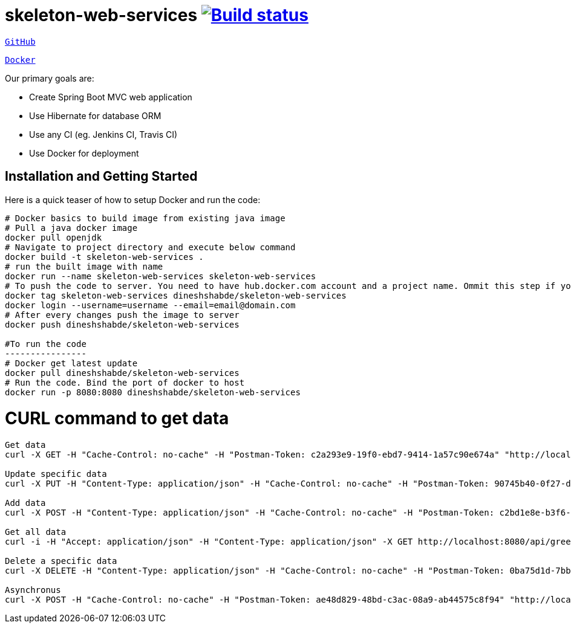 = skeleton-web-services image:https://travis-ci.org/dineshshabde/skeleton-web-services.svg?branch=master["Build status",link="https://travis-ci.org/dineshshabde/skeleton-web-services"]
:docs: http://docs.spring.io/spring-boot/docs/current-SNAPSHOT/reference

https://github.com/dineshshabde/skeleton-web-services[`GitHub`]

https://hub.docker.com/r/dineshshabde/skeleton-web-services/[`Docker`]

Our primary goals are:

* Create Spring Boot MVC web application
* Use Hibernate for database ORM
* Use any CI (eg. Jenkins CI, Travis CI)
* Use Docker for deployment



== Installation and Getting Started

Here is a quick teaser of how to setup Docker and run the code:

[source,sh,indent=0]
----
	# Docker basics to build image from existing java image
	# Pull a java docker image 
	docker pull openjdk
	# Navigate to project directory and execute below command
	docker build -t skeleton-web-services .
	# run the built image with name 
	docker run --name skeleton-web-services skeleton-web-services
	# To push the code to server. You need to have hub.docker.com account and a project name. Ommit this step if you are using existing image
	docker tag skeleton-web-services dineshshabde/skeleton-web-services
	docker login --username=username --email=email@domain.com
	# After every changes push the image to server
	docker push dineshshabde/skeleton-web-services

	#To run the code
	----------------
	# Docker get latest update
	docker pull dineshshabde/skeleton-web-services
	# Run the code. Bind the port of docker to host
	docker run -p 8080:8080 dineshshabde/skeleton-web-services
----

# CURL command to get data
--------------------------
Get data
curl -X GET -H "Cache-Control: no-cache" -H "Postman-Token: c2a293e9-19f0-ebd7-9414-1a57c90e674a" "http://localhost:8080/api/greetings/2"

Update specific data
curl -X PUT -H "Content-Type: application/json" -H "Cache-Control: no-cache" -H "Postman-Token: 90745b40-0f27-dc2d-710c-2eb89a2d239a" -d '{"id": 2 ,"text":"BMW"}' "http://localhost:8080/api/greetings/2"

Add data
curl -X POST -H "Content-Type: application/json" -H "Cache-Control: no-cache" -H "Postman-Token: c2bd1e8e-b3f6-195e-3c5f-5c6c5ebaba76" -d '{"text":"Amazon"}' "http://localhost:8080/api/greetings/"

Get all data
curl -i -H "Accept: application/json" -H "Content-Type: application/json" -X GET http://localhost:8080/api/greetings

Delete a specific data
curl -X DELETE -H "Content-Type: application/json" -H "Cache-Control: no-cache" -H "Postman-Token: 0ba75d1d-7bb0-a53f-2987-be62e8d33252" -d '{"id":2}' "http://localhost:8080/api/greetings/2"

Asynchronus
curl -X POST -H "Cache-Control: no-cache" -H "Postman-Token: ae48d829-48bd-c3ac-08a9-ab44575c8f94" "http://localhost:8080/api/greetings/2/send?wait=true"